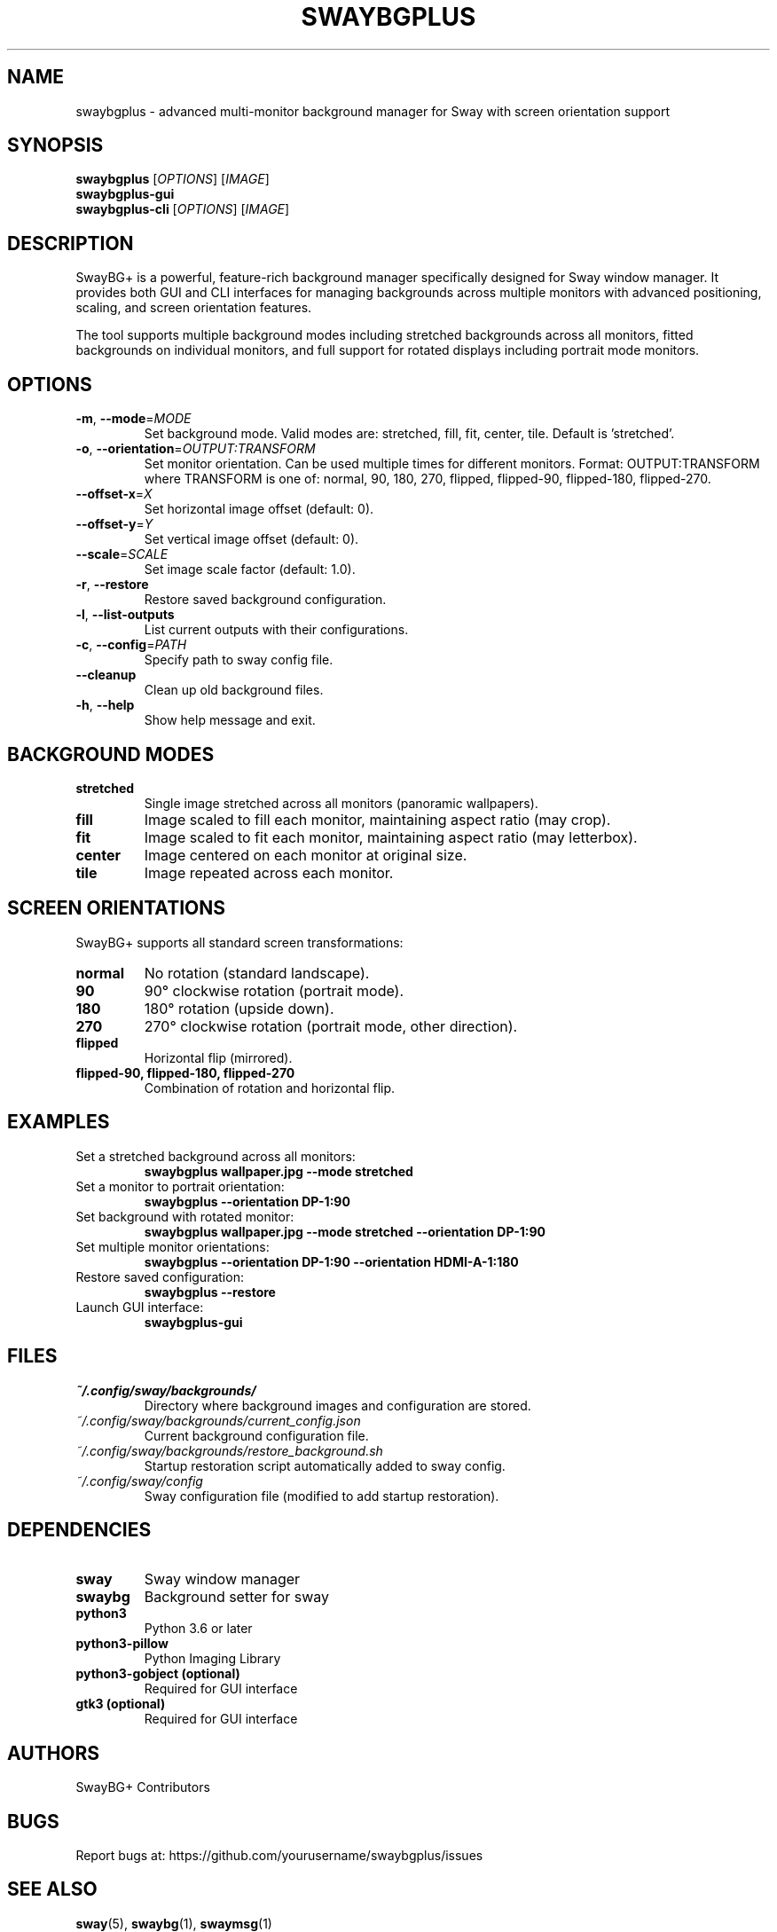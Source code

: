 .TH SWAYBGPLUS 1 "November 2024" "SwayBG+ 1.0.0" "User Commands"
.SH NAME
swaybgplus \- advanced multi-monitor background manager for Sway with screen orientation support
.SH SYNOPSIS
.B swaybgplus
[\fIOPTIONS\fR] [\fIIMAGE\fR]
.br
.B swaybgplus-gui
.br  
.B swaybgplus-cli
[\fIOPTIONS\fR] [\fIIMAGE\fR]
.SH DESCRIPTION
SwayBG+ is a powerful, feature-rich background manager specifically designed for Sway window manager. It provides both GUI and CLI interfaces for managing backgrounds across multiple monitors with advanced positioning, scaling, and screen orientation features.

The tool supports multiple background modes including stretched backgrounds across all monitors, fitted backgrounds on individual monitors, and full support for rotated displays including portrait mode monitors.

.SH OPTIONS
.TP
.BR \-m ", " \-\-mode =\fIMODE\fR
Set background mode. Valid modes are: stretched, fill, fit, center, tile.
Default is 'stretched'.
.TP
.BR \-o ", " \-\-orientation =\fIOUTPUT:TRANSFORM\fR
Set monitor orientation. Can be used multiple times for different monitors.
Format: OUTPUT:TRANSFORM where TRANSFORM is one of:
normal, 90, 180, 270, flipped, flipped-90, flipped-180, flipped-270.
.TP
.BR \-\-offset\-x =\fIX\fR
Set horizontal image offset (default: 0).
.TP
.BR \-\-offset\-y =\fIY\fR
Set vertical image offset (default: 0).
.TP
.BR \-\-scale =\fISCALE\fR
Set image scale factor (default: 1.0).
.TP
.BR \-r ", " \-\-restore
Restore saved background configuration.
.TP
.BR \-l ", " \-\-list\-outputs
List current outputs with their configurations.
.TP
.BR \-c ", " \-\-config =\fIPATH\fR
Specify path to sway config file.
.TP
.BR \-\-cleanup
Clean up old background files.
.TP
.BR \-h ", " \-\-help
Show help message and exit.

.SH BACKGROUND MODES
.TP
.B stretched
Single image stretched across all monitors (panoramic wallpapers).
.TP
.B fill
Image scaled to fill each monitor, maintaining aspect ratio (may crop).
.TP
.B fit
Image scaled to fit each monitor, maintaining aspect ratio (may letterbox).
.TP
.B center
Image centered on each monitor at original size.
.TP
.B tile
Image repeated across each monitor.

.SH SCREEN ORIENTATIONS
SwayBG+ supports all standard screen transformations:
.TP
.B normal
No rotation (standard landscape).
.TP
.B 90
90° clockwise rotation (portrait mode).
.TP
.B 180
180° rotation (upside down).
.TP
.B 270
270° clockwise rotation (portrait mode, other direction).
.TP
.B flipped
Horizontal flip (mirrored).
.TP
.B flipped-90, flipped-180, flipped-270
Combination of rotation and horizontal flip.

.SH EXAMPLES
.TP
Set a stretched background across all monitors:
.B swaybgplus wallpaper.jpg --mode stretched
.TP
Set a monitor to portrait orientation:
.B swaybgplus --orientation DP-1:90
.TP
Set background with rotated monitor:
.B swaybgplus wallpaper.jpg --mode stretched --orientation DP-1:90
.TP
Set multiple monitor orientations:
.B swaybgplus --orientation DP-1:90 --orientation HDMI-A-1:180
.TP
Restore saved configuration:
.B swaybgplus --restore
.TP
Launch GUI interface:
.B swaybgplus-gui

.SH FILES
.TP
.I ~/.config/sway/backgrounds/
Directory where background images and configuration are stored.
.TP
.I ~/.config/sway/backgrounds/current_config.json
Current background configuration file.
.TP
.I ~/.config/sway/backgrounds/restore_background.sh
Startup restoration script automatically added to sway config.
.TP
.I ~/.config/sway/config
Sway configuration file (modified to add startup restoration).

.SH DEPENDENCIES
.TP
.B sway
Sway window manager
.TP
.B swaybg
Background setter for sway
.TP
.B python3
Python 3.6 or later
.TP
.B python3-pillow
Python Imaging Library
.TP
.B python3-gobject (optional)
Required for GUI interface
.TP
.B gtk3 (optional)
Required for GUI interface

.SH AUTHORS
SwayBG+ Contributors

.SH BUGS
Report bugs at: https://github.com/yourusername/swaybgplus/issues

.SH SEE ALSO
.BR sway (5),
.BR swaybg (1),
.BR swaymsg (1) 